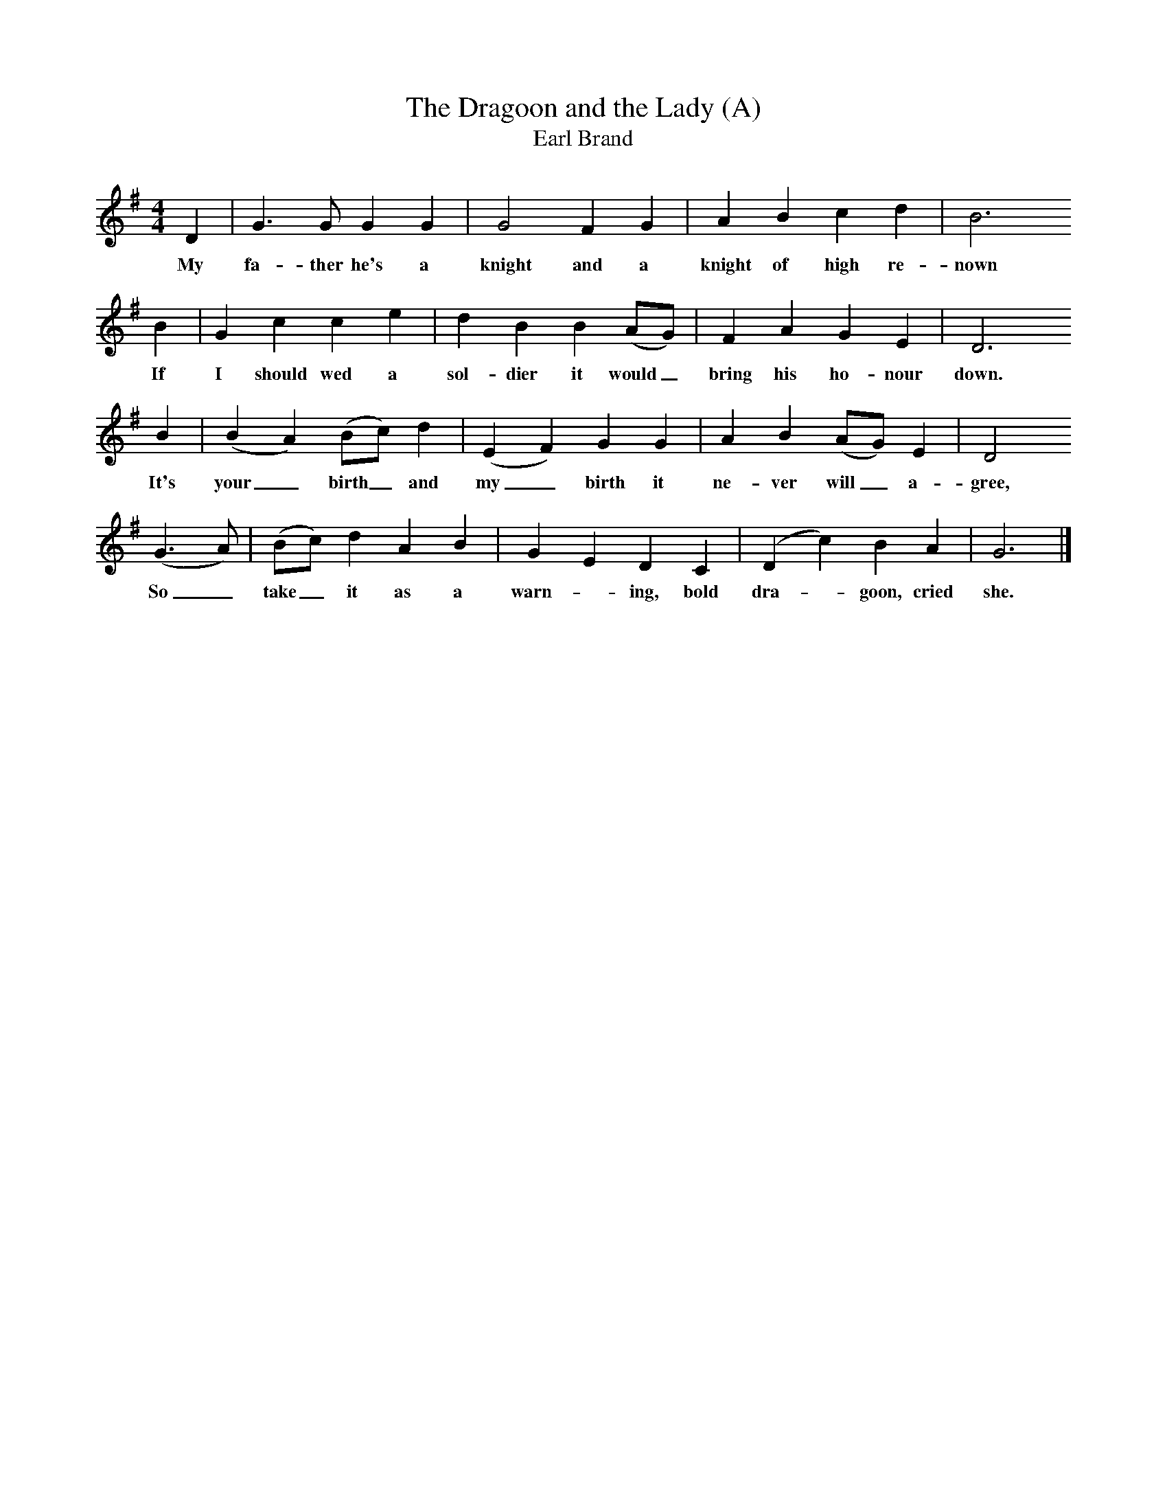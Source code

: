 X:1     %Music
T:The Dragoon and the Lady (A)
T:Earl Brand
B:Cecil Sharp's Collection of English Folk Songs, Vol 1, p 13, No 3, ed Maud Karpeles , Oxford University Press, 1974
S:Mrs Sage (73) at Chew Stoke, Somerset, 1 April 1907
Z:Cecil Sharp
F:http://www.folkinfo.org/songs
M:4/4     %Meter
L:1/8     %
K:G
D2 |G3 G G2 G2 |G4 F2 G2 | A2 B2 c2 d2 | B6
w:My fa-ther he's a knight and a knight of high re-nown 
   B2 |G2 c2 c2 e2 |d2 B2 B2 (AG) |F2 A2 G2 E2 | D6
w:If I should wed a sol-dier it would_ bring his ho-nour down.                                   
   B2 | (B2 A2) (Bc) d2 |(E2 F2) G2 G2 |A2 B2 (AG) E2 | D4
w:It's your_ birth_ and my_ birth it ne-ver will_ a-gree,
(G3 A) |(Bc) d2 A2 B2 |G2 E2 D2 C2 | (D2 c2) B2 A2 | G6  |]
w:So_ take_ it as a warn--ing, bold dra--goon, cried she.